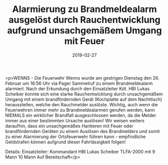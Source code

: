 #+TITLE: Alarmierung zu Brandmeldealarm ausgelöst durch Rauchentwicklung aufgrund unsachgemäßem Umgang mit Feuer
#+DATE: 2019-02-27
#+FACEBOOK_URL: https://facebook.com/ffwenns/posts/2572695019472274

<p>WENNS - Die Feuerwehr Wenns wurde am gestrigen Dienstag den 26. Februar um 16:56 Uhr via Pager Sammelruf zu einem Brandmeldealarm alarmiert.
Nach der Erkundung durch den Einsatzleiter Kdt. HBI Lukas Scheiber konnte sich eine starke Rauchentwicklung durch unsachgemäßem Umgang mit einem brandfördernden Gerät (Kochplatte auf dem Nachttisch) herausstellen, welche den Rauchmelder auslöste.
Wichtig, auch wenn die Feuerwehren immer mehr zu Brandmeldealarmen gerufen werden, kann NIEMALS ein wirklicher Brandfall ausgeschlossen werden, da die Melder immer aus einer bestimmten Ursache auslösen!
Wir weisen weiters daraufhin, dass ein unsachgemäßes Hantieren mit Feuer oder brandfördernden Geräten zu einem Auslösen des Brandmelders und somit zu einer Alarmierung der Ortsfeuerwehr führen kann - empfindliche Geldstrafen können aufgrund dieser Fahrlässigkeit folgen!

Details:
Einsatzleiter: Kommandant HBI Lukas Scheiber
TLFA-2000 mit 9 Mann
10 Mann Auf Bereitschaft</p>
